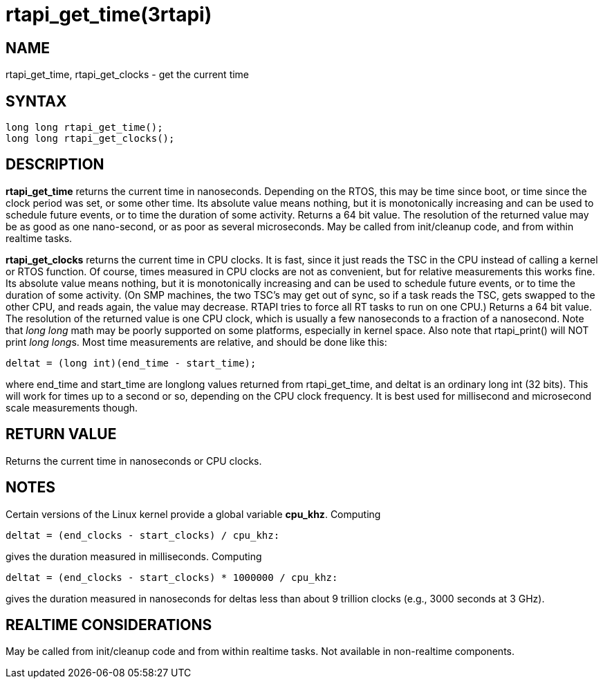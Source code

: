 :manvolnum: 3

= rtapi_get_time(3rtapi)

== NAME

rtapi_get_time, rtapi_get_clocks - get the current time

== SYNTAX

[source,c]
----
long long rtapi_get_time();
long long rtapi_get_clocks();
----

== DESCRIPTION

*rtapi_get_time* returns the current time in nanoseconds. Depending on
the RTOS, this may be time since boot, or time since the clock period
was set, or some other time. Its absolute value means nothing, but it is
monotonically increasing and can be used to schedule future events, or
to time the duration of some activity. Returns a 64 bit value. The
resolution of the returned value may be as good as one nano-second, or
as poor as several microseconds. May be called from init/cleanup code,
and from within realtime tasks.

*rtapi_get_clocks* returns the current time in CPU clocks. It is fast,
since it just reads the TSC in the CPU instead of calling a kernel or
RTOS function. Of course, times measured in CPU clocks are not as
convenient, but for relative measurements this works fine. Its absolute
value means nothing, but it is monotonically increasing and can be used
to schedule future events, or to time the duration of some activity. (On
SMP machines, the two TSC's may get out of sync, so if a task reads the
TSC, gets swapped to the other CPU, and reads again, the value may
decrease. RTAPI tries to force all RT tasks to run on one CPU.) Returns
a 64 bit value. The resolution of the returned value is one CPU clock,
which is usually a few nanoseconds to a fraction of a nanosecond. Note
that _long long_ math may be poorly supported on some platforms,
especially in kernel space. Also note that rtapi_print() will NOT print
__long long__s. Most time measurements are relative, and should be done
like this:

[source,c]
----
deltat = (long int)(end_time - start_time);
----

where end_time and start_time are longlong values returned from
rtapi_get_time, and deltat is an ordinary long int (32 bits). This will
work for times up to a second or so, depending on the CPU clock
frequency. It is best used for millisecond and microsecond scale
measurements though.

== RETURN VALUE

Returns the current time in nanoseconds or CPU clocks.

== NOTES

Certain versions of the Linux kernel provide a global variable *cpu_khz*. Computing

[source,c]
----
deltat = (end_clocks - start_clocks) / cpu_khz:
----

gives the duration measured in milliseconds. Computing

[source,c]
----
deltat = (end_clocks - start_clocks) * 1000000 / cpu_khz:
----

gives the duration measured in nanoseconds for deltas less than about 9
trillion clocks (e.g., 3000 seconds at 3 GHz).

== REALTIME CONSIDERATIONS

May be called from init/cleanup code and from within realtime tasks. Not
available in non-realtime components.
